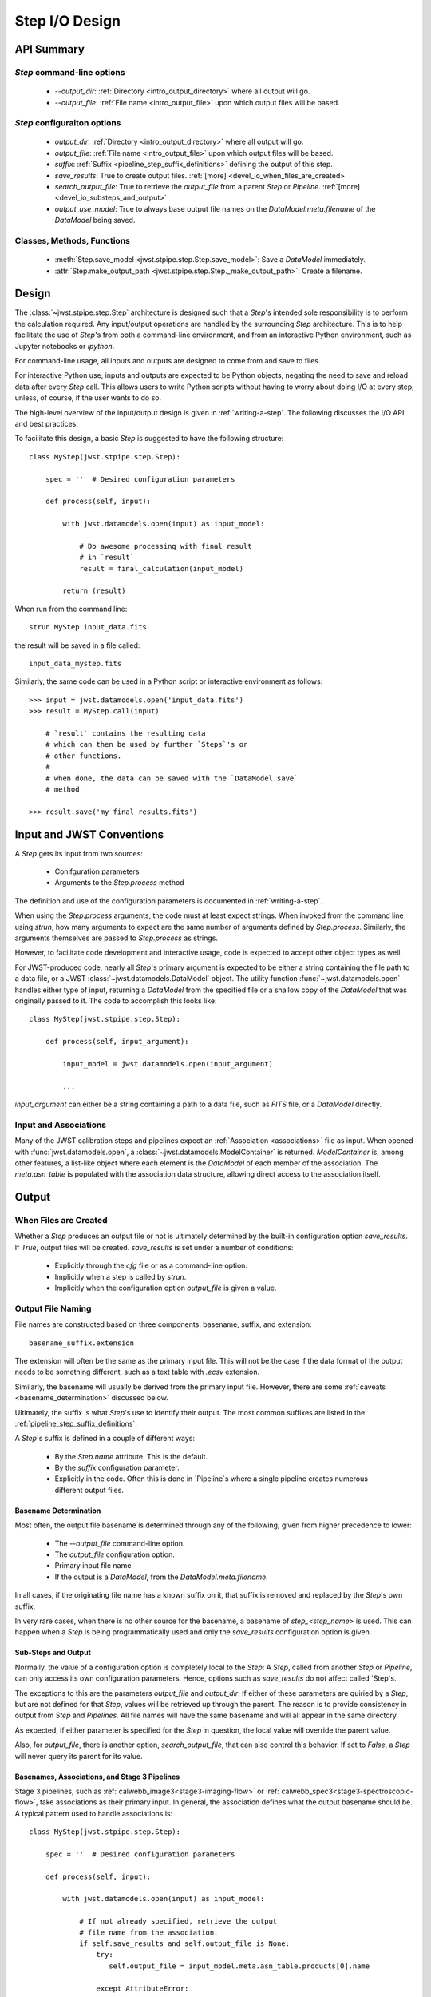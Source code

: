 .. _step_io_design:

===============
Step I/O Design
===============

API Summary
===========

`Step` command-line options
---------------------------


    - `--output_dir`: :ref:`Directory <intro_output_directory>` where all output will go. 
    - `--output_file`: :ref:`File name <intro_output_file>` upon which
      output files will be based.

`Step` configuraiton options
----------------------------

    - `output_dir`: :ref:`Directory <intro_output_directory>` where all output will go. 
    - `output_file`: :ref:`File name <intro_output_file>` upon which
      output files will be based.
    - `suffix`: :ref:`Suffix <pipeline_step_suffix_definitions>` defining the output of this step.
    - `save_results`: True to create output files. :ref:`[more] <devel_io_when_files_are_created>`
    - `search_output_file`: True to retrieve the `output_file` from a
      parent `Step` or `Pipeline`. :ref:`[more]<devel_io_substeps_and_output>`
    - `output_use_model`: True to always base output file names on the
      `DataModel.meta.filename` of the `DataModel` being saved.

Classes, Methods, Functions
---------------------------

    - :meth:`Step.save_model <jwst.stpipe.step.Step.save_model>`: Save a `DataModel` immediately.
    - :attr:`Step.make_output_path <jwst.stpipe.step.Step._make_output_path>`: Create a filename.

Design
======

The :class:`~jwst.stpipe.step.Step` architecture is designed such that
a `Step`'s intended sole responsibility is to perform the calculation
required. Any input/output operations are handled by the surrounding
`Step` architecture. This is to help facilitate the use of `Step`'s
from both a command-line environment, and from an interactive Python
environment, such as Jupyter notebooks or `ipython`.

For command-line usage, all inputs and outputs are designed to come
from and save to files.

For interactive Python use, inputs and outputs are expected to be
Python objects, negating the need to save and reload data after every
`Step` call. This allows users to write Python scripts without having
to worry about doing I/O at every step, unless, of course, if the user
wants to do so.

The high-level overview of the input/output design is given in
:ref:`writing-a-step`. The following discusses the I/O API and
best practices.

To facilitate this design, a basic `Step` is suggested to have the
following structure::

  class MyStep(jwst.stpipe.step.Step):

      spec = ''  # Desired configuration parameters

      def process(self, input):

          with jwst.datamodels.open(input) as input_model:

              # Do awesome processing with final result
              # in `result`
              result = final_calculation(input_model)

          return (result)

When run from the command line::

  strun MyStep input_data.fits

the result will be saved in a file called::

  input_data_mystep.fits

Similarly, the same code can be used in a Python script or interactive
environment as follows::

  >>> input = jwst.datamodels.open('input_data.fits')
  >>> result = MyStep.call(input)

      # `result` contains the resulting data
      # which can then be used by further `Steps`'s or
      # other functions.
      #
      # when done, the data can be saved with the `DataModel.save`
      # method
      
  >>> result.save('my_final_results.fits')

  
Input and JWST Conventions
==========================

A `Step` gets its input from two sources:

    - Conifguration parameters
    - Arguments to the `Step.process` method

The definition and use of the configuration parameters is
documented in :ref:`writing-a-step`.

When using the `Step.process` arguments, the code must at least expect
strings. When invoked from the command line using `strun`, how many
arguments to expect are the same number of arguments defined by
`Step.process`. Similarly, the arguments themselves are passed to
`Step.process` as strings.

However, to facilitate code development and interactive usage, code
is expected to accept other object types as well.

For JWST-produced code, nearly all `Step`'s primary argument is
expected to be either a string containing the file path to a data
file, or a JWST :class:`~jwst.datamodels.DataModel` object. The utility
function :func:`~jwst.datamodels.open` handles either type of input,
returning a `DataModel` from the specified file or a shallow copy of
the `DataModel` that was originally passed to it. The code to
accomplish this looks like::

  class MyStep(jwst.stpipe.step.Step):

      def process(self, input_argument):

          input_model = jwst.datamodels.open(input_argument)

          ...

`input_argument` can either be a string containing a path to a data
file, such as `FITS` file, or a `DataModel` directly.

Input and Associations
----------------------

Many of the JWST calibration steps and pipelines expect an
:ref:`Association <associations>` file as input. When opened with
:func:`jwst.datamodels.open`, a :class:`~jwst.datamodels.ModelContainer`
is returned. `ModelContainer` is, among other features, a list-like
object where each element is the `DataModel` of each member of the
association. The `meta.asn_table` is populated with the association
data structure, allowing direct access to the association itself.

Output
======

.. _devel_io_when_files_are_created:

When Files are Created
----------------------

Whether a `Step` produces an output file or not is ultimately
determined by the built-in configuration option `save_results`. If
`True`, output files will be created. `save_results` is set under a
number of conditions:

    - Explicitly through the `cfg` file or as a command-line option.
    - Implicitly when a step is called by `strun`.
    - Implicitly when the configuration option `output_file` is given
      a value.

Output File Naming
------------------

File names are constructed based on three components: basename,
suffix, and extension::

  basename_suffix.extension

The extension will often be the same as the primary input file. This
will not be the case if the data format of the output needs to be
something different, such as a text table with `.ecsv` extension.

Similarly, the basename will usually be derived from the primary input
file. However, there are some :ref:`caveats <basename_determination>`
discussed below.

Ultimately, the suffix is what `Step`'s use to identify their output.
The most common suffixes are listed in the
:ref:`pipeline_step_suffix_definitions`.

A `Step`'s suffix is defined in a couple of different ways:

    - By the `Step.name` attribute. This is the default.
    - By the `suffix` configuration parameter.
    - Explicitly in the code. Often this is done in `Pipeline`s where
      a single pipeline creates numerous different output files.

.. _basename_determination:

Basename Determination
``````````````````````

Most often, the output file basename is determined through any of the
following, given from higher precedence to lower:

    - The `--output_file` command-line option.
    - The `output_file` configuration option.
    - Primary input file name.
    - If the output is a `DataModel`, from the `DataModel.meta.filename`.

In all cases, if the originating file name has a known suffix on it,
that suffix is removed and replaced by the `Step`'s own suffix.

In very rare cases, when there is no other source for the basename, a
basename of `step_\<step_name\>` is used.  This can happen when a
`Step` is being programmatically used and only the `save_results`
configuration option is given.

.. _devel_io_substeps_and_output:

Sub-Steps and Output
````````````````````
Normally, the value of a configuration option is completely local to
the `Step`: A `Step`, called from another `Step` or `Pipeline`, can
only access its own configuration parameters. Hence, options such as
`save_results` do not affect called `Step`s.

The exceptions to this are the parameters `output_file` and
`output_dir`. If either of these parameters are quiried by a `Step`,
but are not defined for that `Step`, values will be retrieved up
through the parent. The reason is to provide consistency in output
from `Step` and `Pipelines`. All file names will have the same
basename and will all appear in the same directory.

As expected, if either parameter is specified for the `Step` in
question, the local value will override the parent value.

Also, for `output_file`, there is another option,
`search_output_file`, that can also control this behavior. If set to
`False`, a `Step` will never query its parent for its value.

Basenames, Associations, and Stage 3 Pipelines
``````````````````````````````````````````````

Stage 3 pipelines, such as :ref:`calwebb_image3<stage3-imaging-flow>`
or :ref:`calwebb_spec3<stage3-spectroscopic-flow>`, take associations
as their primary input. In general, the association defines what the
output basename should be. A typical pattern used to handle
associations is::

  class MyStep(jwst.stpipe.step.Step):

      spec = ''  # Desired configuration parameters

      def process(self, input):

          with jwst.datamodels.open(input) as input_model:

              # If not already specified, retrieve the output
              # file name from the association.
              if self.save_results and self.output_file is None:
                  try:
                     self.output_file = input_model.meta.asn_table.products[0].name

                  except AttributeError:
                      pass
                      
              # Do awesome processing with final result
              # in `result`
              result = final_calculation(input_model)

          return (result)

Some pipelines, such as `calwebb_spec3`, call steps which are supposed
to save their results, but whose basenames should not be based on the
association product name. An example is the `outlier_detection` step.
For such steps, one can prevent using the `Pipeline.output_file`
specification by setting the configuration parameter
`search_output_file=False`. When such steps then save their output,
they will go through the standard basename search. If nothing else is
specified, the basename will be based on `DataModel.meta.filename`
that step's result, creating appropriate names for that step. This can
be seen in the `calwebb_spec3` default configuration file::

  name = "Spec3Pipeline"
  class = "jwst.pipeline.Spec3Pipeline"

      [steps]
        [[mrs_imatch]]
          suffix = 'mrs_imatch'
        [[outlier_detection]]
          suffix = 'crf'
          save_results = True
          search_output_file = False
        [[resample_spec]]
          suffix = 's2d'
          save_results = True
        [[cube_build]]
          suffix = 's3d'
          save_results = True
        [[extract_1d]]
          suffix = 'x1d'
          save_results = True

Output API: When More Control Is Needed
---------------------------------------

In summary, the standard output API, as described so far, is basically
"set a few configuration parameters, and let the `Step` framework
handle the rest". However, there are always the exceptions that
require finer control, such as saving intermediate files or multiple
files of different formats. This section discusses the method API and
conventions to use in these situations.

Save That Model: Step.save_model
````````````````````````````````

If a `Step` needs to save a `DataModel` before the step completes, use
of :meth:`Step.save_model <jwst.stpipe.step.Step.save_model>` is the recommended over
directly calling :meth:`DataModel.save <jwst.datamodels.DataModel.save>`.
`Step.save_model` uses the `Step` framework and hence will honor the
following:

    - If `Step.save_results` is `False`, nothing will happen.
    - Will ensure that `Step.output_dir` is used.
    - Will use `Step.suffix` if not otherwise specified.
    - Will determine the output basename through the `Step`
      framework, if not otherwise specified.

The basic usage, in which nothing is overriden, is::

  class MyStep(Step):

      def process(self, input):
          ...
          result = some_DataModel
          self.save_model(result)

The most common use case, however, is for saving some intermediate
results that would have a different suffix::

  self.save_model(intermediate_result_datamodel, suffix='intermediate')

See :ref:`jwst.stpipe.step.Step.save_model` for further information.

Make That Filename: Step.make_output_path
`````````````````````````````````````````

For the situations when a filename is needed to be constructed before
saving, either to know what the filename will be or for data that is
not a `DataModel`, use :meth:`Step.make_output_path
<jwst.stpipe.step.Step.make_output_path>`. By default, calling
`make_output_path` without any arguments will return what the default
output file name will be::

  output_path = self.make_output_path()

This method encapsulates the following `Step` framework functions:

    - Will ensure that `Step.output_dir` is used.
    - Will use `Step.suffix` if not otherwise specified.
    - Will determine the output basename through the `Step`
      framework, if not otherwise specified.

A typical use case is when a `Step` needs to save data that is not a
`DataModel`. The current `Step` architecture does not know how to
handle these, so saving needs to be done explicity. The pattern of
usage would be::

  # A table need be saved and needs a different
  # suffix than what the Step defines.
  table = some_astropy_table_data
  if self.save_results:
      table_path = self.make_output_path(suffix='cat', ext='ecsv')
      table.save(table_path, format='ascii.ecsv', overwrite=True)
